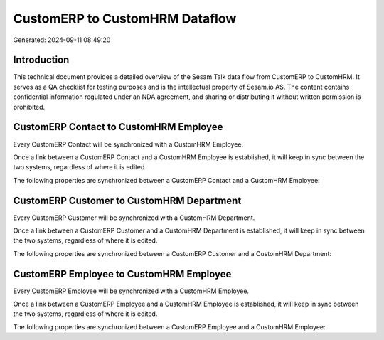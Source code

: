 ===============================
CustomERP to CustomHRM Dataflow
===============================

Generated: 2024-09-11 08:49:20

Introduction
------------

This technical document provides a detailed overview of the Sesam Talk data flow from CustomERP to CustomHRM. It serves as a QA checklist for testing purposes and is the intellectual property of Sesam.io AS. The content contains confidential information regulated under an NDA agreement, and sharing or distributing it without written permission is prohibited.

CustomERP Contact to CustomHRM Employee
---------------------------------------
Every CustomERP Contact will be synchronized with a CustomHRM Employee.

Once a link between a CustomERP Contact and a CustomHRM Employee is established, it will keep in sync between the two systems, regardless of where it is edited.

The following properties are synchronized between a CustomERP Contact and a CustomHRM Employee:

.. list-table::
   :header-rows: 1

   * - CustomERP Contact Property
     - CustomHRM Employee Property
     - CustomHRM Data Type


CustomERP Customer to CustomHRM Department
------------------------------------------
Every CustomERP Customer will be synchronized with a CustomHRM Department.

Once a link between a CustomERP Customer and a CustomHRM Department is established, it will keep in sync between the two systems, regardless of where it is edited.

The following properties are synchronized between a CustomERP Customer and a CustomHRM Department:

.. list-table::
   :header-rows: 1

   * - CustomERP Customer Property
     - CustomHRM Department Property
     - CustomHRM Data Type


CustomERP Employee to CustomHRM Employee
----------------------------------------
Every CustomERP Employee will be synchronized with a CustomHRM Employee.

Once a link between a CustomERP Employee and a CustomHRM Employee is established, it will keep in sync between the two systems, regardless of where it is edited.

The following properties are synchronized between a CustomERP Employee and a CustomHRM Employee:

.. list-table::
   :header-rows: 1

   * - CustomERP Employee Property
     - CustomHRM Employee Property
     - CustomHRM Data Type

